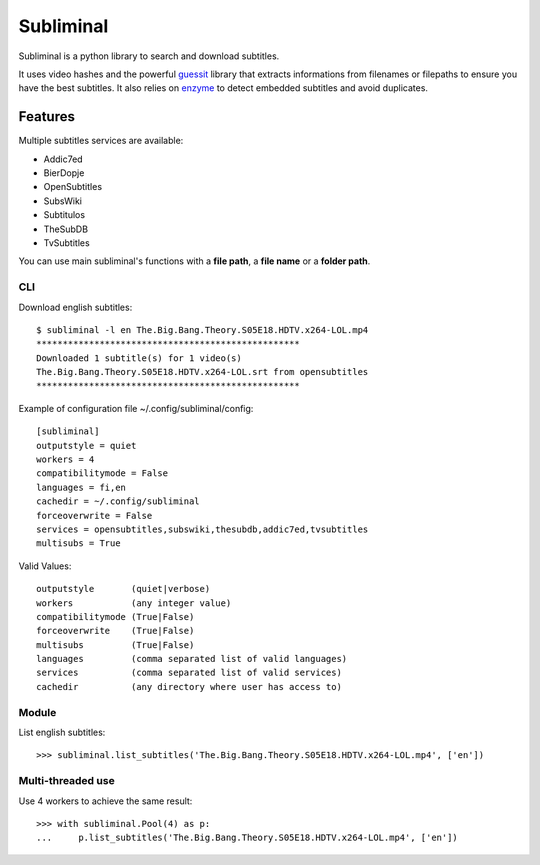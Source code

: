 Subliminal
==========

.. image:: https://secure.travis-ci.org/Diaoul/subliminal.png?branch=develop

Subliminal is a python library to search and download subtitles.

It uses video hashes and the powerful `guessit <http://guessit.readthedocs.org/>`_ library
that extracts informations from filenames or filepaths to ensure you have the best subtitles.
It also relies on `enzyme <https://github.com/Diaoul/enzyme>`_ to detect embedded subtitles
and avoid duplicates.

Features
--------
Multiple subtitles services are available:

* Addic7ed
* BierDopje
* OpenSubtitles
* SubsWiki
* Subtitulos
* TheSubDB
* TvSubtitles

You can use main subliminal's functions with a **file path**, a **file name** or a **folder path**.

CLI
^^^
Download english subtitles::

    $ subliminal -l en The.Big.Bang.Theory.S05E18.HDTV.x264-LOL.mp4
    **************************************************
    Downloaded 1 subtitle(s) for 1 video(s)
    The.Big.Bang.Theory.S05E18.HDTV.x264-LOL.srt from opensubtitles
    **************************************************

Example of configuration file ~/.config/subliminal/config::

    [subliminal]
    outputstyle = quiet     
    workers = 4
    compatibilitymode = False
    languages = fi,en
    cachedir = ~/.config/subliminal
    forceoverwrite = False
    services = opensubtitles,subswiki,thesubdb,addic7ed,tvsubtitles
    multisubs = True

Valid Values::

    outputstyle       (quiet|verbose)
    workers           (any integer value)
    compatibilitymode (True|False)
    forceoverwrite    (True|False)
    multisubs         (True|False)
    languages         (comma separated list of valid languages)
    services          (comma separated list of valid services)
    cachedir          (any directory where user has access to)


Module
^^^^^^
List english subtitles::

    >>> subliminal.list_subtitles('The.Big.Bang.Theory.S05E18.HDTV.x264-LOL.mp4', ['en'])

Multi-threaded use
^^^^^^^^^^^^^^^^^^
Use 4 workers to achieve the same result::

    >>> with subliminal.Pool(4) as p:
    ...     p.list_subtitles('The.Big.Bang.Theory.S05E18.HDTV.x264-LOL.mp4', ['en'])
